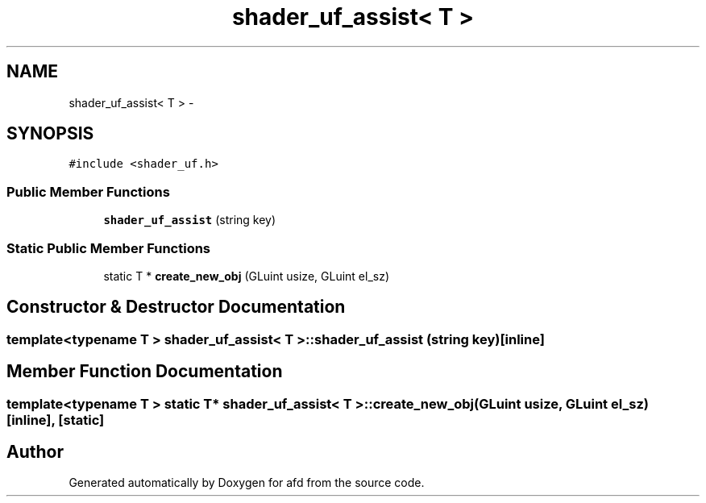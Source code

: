 .TH "shader_uf_assist< T >" 3 "Thu Jun 14 2018" "afd" \" -*- nroff -*-
.ad l
.nh
.SH NAME
shader_uf_assist< T > \- 
.SH SYNOPSIS
.br
.PP
.PP
\fC#include <shader_uf\&.h>\fP
.SS "Public Member Functions"

.in +1c
.ti -1c
.RI "\fBshader_uf_assist\fP (string key)"
.br
.in -1c
.SS "Static Public Member Functions"

.in +1c
.ti -1c
.RI "static T * \fBcreate_new_obj\fP (GLuint usize, GLuint el_sz)"
.br
.in -1c
.SH "Constructor & Destructor Documentation"
.PP 
.SS "template<typename T > \fBshader_uf_assist\fP< T >::\fBshader_uf_assist\fP (string key)\fC [inline]\fP"

.SH "Member Function Documentation"
.PP 
.SS "template<typename T > static T* \fBshader_uf_assist\fP< T >::create_new_obj (GLuint usize, GLuint el_sz)\fC [inline]\fP, \fC [static]\fP"


.SH "Author"
.PP 
Generated automatically by Doxygen for afd from the source code\&.
